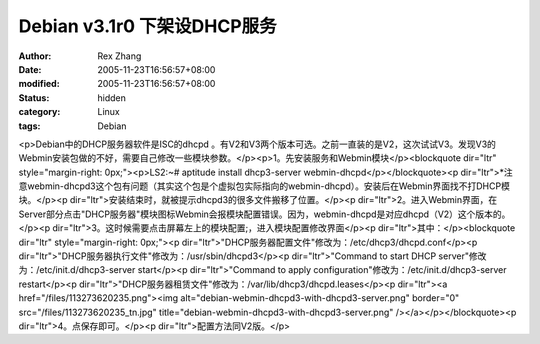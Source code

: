 
Debian v3.1r0 下架设DHCP服务
##############################################


:author: Rex Zhang
:date: 2005-11-23T16:56:57+08:00
:modified: 2005-11-23T16:56:57+08:00
:status: hidden
:category: Linux
:tags: Debian


<p>Debian中的DHCP服务器软件是ISC的dhcpd 。有V2和V3两个版本可选。之前一直装的是V2，这次试试V3。发现V3的Webmin安装包做的不好，需要自己修改一些模块参数。</p><p>1。先安装服务和Webmin模块</p><blockquote dir="ltr" style="margin-right: 0px;"><p>LS2:~# aptitude install dhcp3-server webmin-dhcpd</p></blockquote><p dir="ltr">*注意webmin-dhcpd3这个包有问题（其实这个包是个虚拟包实际指向的webmin-dhcpd）。安装后在Webmin界面找不打DHCP模块。</p><p dir="ltr">安装结束时，就被提示dhcpd3的很多文件搬移了位置。</p><p dir="ltr">2。进入Webmin界面，在Server部分点击"DHCP服务器"模块图标Webmin会报模块配置错误。因为，webmin-dhcpd是对应dhcpd（V2）这个版本的。</p><p dir="ltr">3。这时候需要点击屏幕左上的模块配置;，进入模块配置修改界面</p><p dir="ltr">其中：</p><blockquote dir="ltr" style="margin-right: 0px;"><p dir="ltr">"DHCP服务器配置文件"修改为：/etc/dhcp3/dhcpd.conf</p><p dir="ltr">"DHCP服务器执行文件"修改为：/usr/sbin/dhcpd3</p><p dir="ltr">"Command to start DHCP server"修改为：/etc/init.d/dhcp3-server start</p><p dir="ltr">"Command to apply configuration"修改为：/etc/init.d/dhcp3-server restart</p><p dir="ltr">"DHCP服务器租赁文件"修改为：/var/lib/dhcp3/dhcpd.leases</p><p dir="ltr"><a href="/files/113273620235.png"><img alt="debian-webmin-dhcpd3-with-dhcpd3-server.png" border="0" src="/files/113273620235_tn.jpg" title="debian-webmin-dhcpd3-with-dhcpd3-server.png" /></a></p></blockquote><p dir="ltr">4。点保存即可。</p><p dir="ltr">配置方法同V2版。</p>
